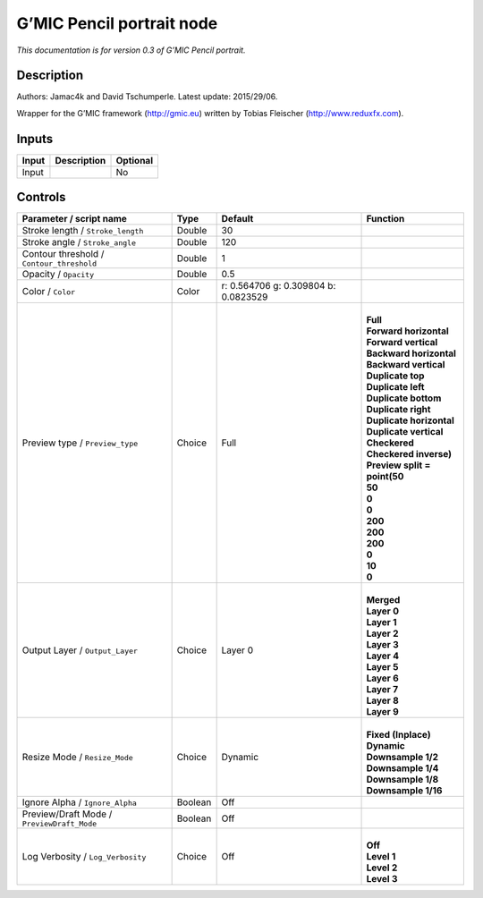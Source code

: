 .. _eu.gmic.Pencilportrait:

G’MIC Pencil portrait node
==========================

*This documentation is for version 0.3 of G’MIC Pencil portrait.*

Description
-----------

Authors: Jamac4k and David Tschumperle. Latest update: 2015/29/06.

Wrapper for the G’MIC framework (http://gmic.eu) written by Tobias Fleischer (http://www.reduxfx.com).

Inputs
------

+-------+-------------+----------+
| Input | Description | Optional |
+=======+=============+==========+
| Input |             | No       |
+-------+-------------+----------+

Controls
--------

.. tabularcolumns:: |>{\raggedright}p{0.2\columnwidth}|>{\raggedright}p{0.06\columnwidth}|>{\raggedright}p{0.07\columnwidth}|p{0.63\columnwidth}|

.. cssclass:: longtable

+--------------------------------------------+---------+--------------------------------------+--------------------------------+
| Parameter / script name                    | Type    | Default                              | Function                       |
+============================================+=========+======================================+================================+
| Stroke length / ``Stroke_length``          | Double  | 30                                   |                                |
+--------------------------------------------+---------+--------------------------------------+--------------------------------+
| Stroke angle / ``Stroke_angle``            | Double  | 120                                  |                                |
+--------------------------------------------+---------+--------------------------------------+--------------------------------+
| Contour threshold / ``Contour_threshold``  | Double  | 1                                    |                                |
+--------------------------------------------+---------+--------------------------------------+--------------------------------+
| Opacity / ``Opacity``                      | Double  | 0.5                                  |                                |
+--------------------------------------------+---------+--------------------------------------+--------------------------------+
| Color / ``Color``                          | Color   | r: 0.564706 g: 0.309804 b: 0.0823529 |                                |
+--------------------------------------------+---------+--------------------------------------+--------------------------------+
| Preview type / ``Preview_type``            | Choice  | Full                                 | |                              |
|                                            |         |                                      | | **Full**                     |
|                                            |         |                                      | | **Forward horizontal**       |
|                                            |         |                                      | | **Forward vertical**         |
|                                            |         |                                      | | **Backward horizontal**      |
|                                            |         |                                      | | **Backward vertical**        |
|                                            |         |                                      | | **Duplicate top**            |
|                                            |         |                                      | | **Duplicate left**           |
|                                            |         |                                      | | **Duplicate bottom**         |
|                                            |         |                                      | | **Duplicate right**          |
|                                            |         |                                      | | **Duplicate horizontal**     |
|                                            |         |                                      | | **Duplicate vertical**       |
|                                            |         |                                      | | **Checkered**                |
|                                            |         |                                      | | **Checkered inverse)**       |
|                                            |         |                                      | | **Preview split = point(50** |
|                                            |         |                                      | | **50**                       |
|                                            |         |                                      | | **0**                        |
|                                            |         |                                      | | **0**                        |
|                                            |         |                                      | | **200**                      |
|                                            |         |                                      | | **200**                      |
|                                            |         |                                      | | **200**                      |
|                                            |         |                                      | | **0**                        |
|                                            |         |                                      | | **10**                       |
|                                            |         |                                      | | **0**                        |
+--------------------------------------------+---------+--------------------------------------+--------------------------------+
| Output Layer / ``Output_Layer``            | Choice  | Layer 0                              | |                              |
|                                            |         |                                      | | **Merged**                   |
|                                            |         |                                      | | **Layer 0**                  |
|                                            |         |                                      | | **Layer 1**                  |
|                                            |         |                                      | | **Layer 2**                  |
|                                            |         |                                      | | **Layer 3**                  |
|                                            |         |                                      | | **Layer 4**                  |
|                                            |         |                                      | | **Layer 5**                  |
|                                            |         |                                      | | **Layer 6**                  |
|                                            |         |                                      | | **Layer 7**                  |
|                                            |         |                                      | | **Layer 8**                  |
|                                            |         |                                      | | **Layer 9**                  |
+--------------------------------------------+---------+--------------------------------------+--------------------------------+
| Resize Mode / ``Resize_Mode``              | Choice  | Dynamic                              | |                              |
|                                            |         |                                      | | **Fixed (Inplace)**          |
|                                            |         |                                      | | **Dynamic**                  |
|                                            |         |                                      | | **Downsample 1/2**           |
|                                            |         |                                      | | **Downsample 1/4**           |
|                                            |         |                                      | | **Downsample 1/8**           |
|                                            |         |                                      | | **Downsample 1/16**          |
+--------------------------------------------+---------+--------------------------------------+--------------------------------+
| Ignore Alpha / ``Ignore_Alpha``            | Boolean | Off                                  |                                |
+--------------------------------------------+---------+--------------------------------------+--------------------------------+
| Preview/Draft Mode / ``PreviewDraft_Mode`` | Boolean | Off                                  |                                |
+--------------------------------------------+---------+--------------------------------------+--------------------------------+
| Log Verbosity / ``Log_Verbosity``          | Choice  | Off                                  | |                              |
|                                            |         |                                      | | **Off**                      |
|                                            |         |                                      | | **Level 1**                  |
|                                            |         |                                      | | **Level 2**                  |
|                                            |         |                                      | | **Level 3**                  |
+--------------------------------------------+---------+--------------------------------------+--------------------------------+
